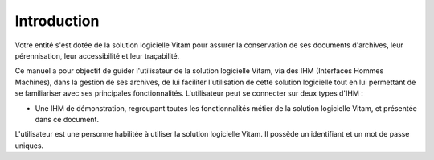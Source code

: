Introduction
############

Votre entité s'est dotée de la solution logicielle Vitam pour assurer la conservation de ses documents d'archives, leur pérennisation, leur accessibilité et leur traçabilité.

Ce manuel a pour objectif de guider l'utilisateur de la solution logicielle Vitam, via des IHM (Interfaces Hommes Machines), dans la gestion de ses archives, de lui faciliter l'utilisation de cette solution logicielle tout en lui permettant de se familiariser avec ses principales fonctionnalités.
L'utilisateur peut se connecter sur deux types d'IHM :

- Une IHM de démonstration, regroupant toutes les fonctionnalités métier de la solution logicielle Vitam, et présentée dans ce document.

L'utilisateur est une personne habilitée à utiliser la solution logicielle Vitam. Il possède un identifiant et un mot de passe uniques.
